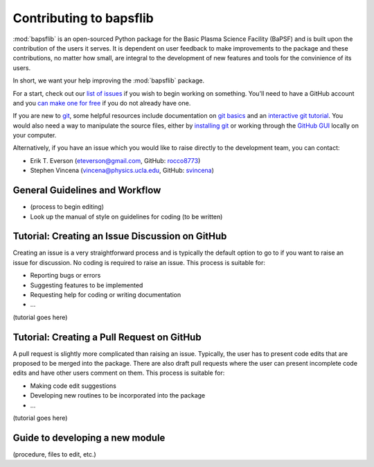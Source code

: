 .. _contributing-to-bapsflib:

Contributing to bapsflib
========================

:mod:`bapsflib` is an open-sourced Python package for the Basic Plasma Science Facility (BaPSF) and is built upon the contribution of the users it serves. It is dependent on user feedback to make improvements to the package and these contributions, no matter how small, are integral to the development of new features and tools for the convinience of its users.

In short, we want your help improving the :mod:`bapsflib` package.

For a start, check out our `list of issues <https://github.com/BaPSF/bapsflib/issues>`_ if you wish to begin working on something. You'll need to have a GitHub account and you `can make one for free <https://github.com/join?source=header-home>`_ if you do not already have one. 

If you are new to `git <https://git-scm.com/>`_, some helpful resources include documentation on `git basics <https://git-scm.com/book/en/v2/Getting-Started-Git-Basics>`_ and an `interactive git tutorial <https://try.github.io/levels/1/challenges/1>`_.  You would also need a way to manipulate the source files, either by `installing git <https://git-scm.com/book/en/v2/Getting-Started-Installing-Git>`_ or working through the `GitHub GUI <https://desktop.github.com/>`_ locally on your computer.

Alternatively, if you have an issue which you would like to raise directly to the development team, you can contact:

* Erik T. Everson (eteverson@gmail.com, GitHub: `rocco8773 <https://github.com/rocco8773>`_)
* Stephen Vincena (vincena@physics.ucla.edu, GitHub: `svincena <https://github.com/svincena>`_)


General Guidelines and Workflow
-------------------------------

* (process to begin editing)
* Look up the manual of style on guidelines for coding (to be written)


Tutorial: Creating an Issue Discussion on GitHub
------------------------------------------------
Creating an issue is a very straightforward process and is typically the default option to go to if you want to raise an issue for discussion. No coding is required to raise an issue. This process is suitable for:

* Reporting bugs or errors
* Suggesting features to be implemented
* Requesting help for coding or writing documentation
* ...

(tutorial goes here)


Tutorial: Creating a Pull Request on GitHub
-------------------------------------------
A pull request is slightly more complicated than raising an issue. Typically, the user has to present code edits that are proposed to be merged into the package. There are also draft pull requests where the user can present incomplete code edits and have other users comment on them. This process is suitable for:

* Making code edit suggestions
* Developing new routines to be incorporated into the package
* ...

(tutorial goes here)


Guide to developing a new module
--------------------------------
(procedure, files to edit, etc.)